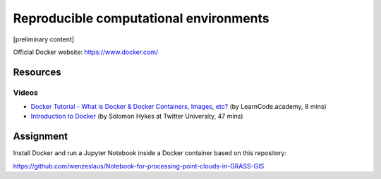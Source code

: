 Reproducible computational environments
=======================================

[preliminary content]

Official Docker website: https://www.docker.com/

Resources
---------

Videos
``````

* `Docker Tutorial - What is Docker & Docker Containers, Images, etc? <https://www.youtube.com/watch?v=pGYAg7TMmp0>`_ (by LearnCode.academy, 8 mins)
* `Introduction to Docker <https://www.youtube.com/watch?v=Q5POuMHxW-0>`_ (by Solomon Hykes at Twitter University, 47 mins)

Assignment
----------

Install Docker and run a Jupyter Notebook inside a Docker container
based on this repository:

https://github.com/wenzeslaus/Notebook-for-processing-point-clouds-in-GRASS-GIS
